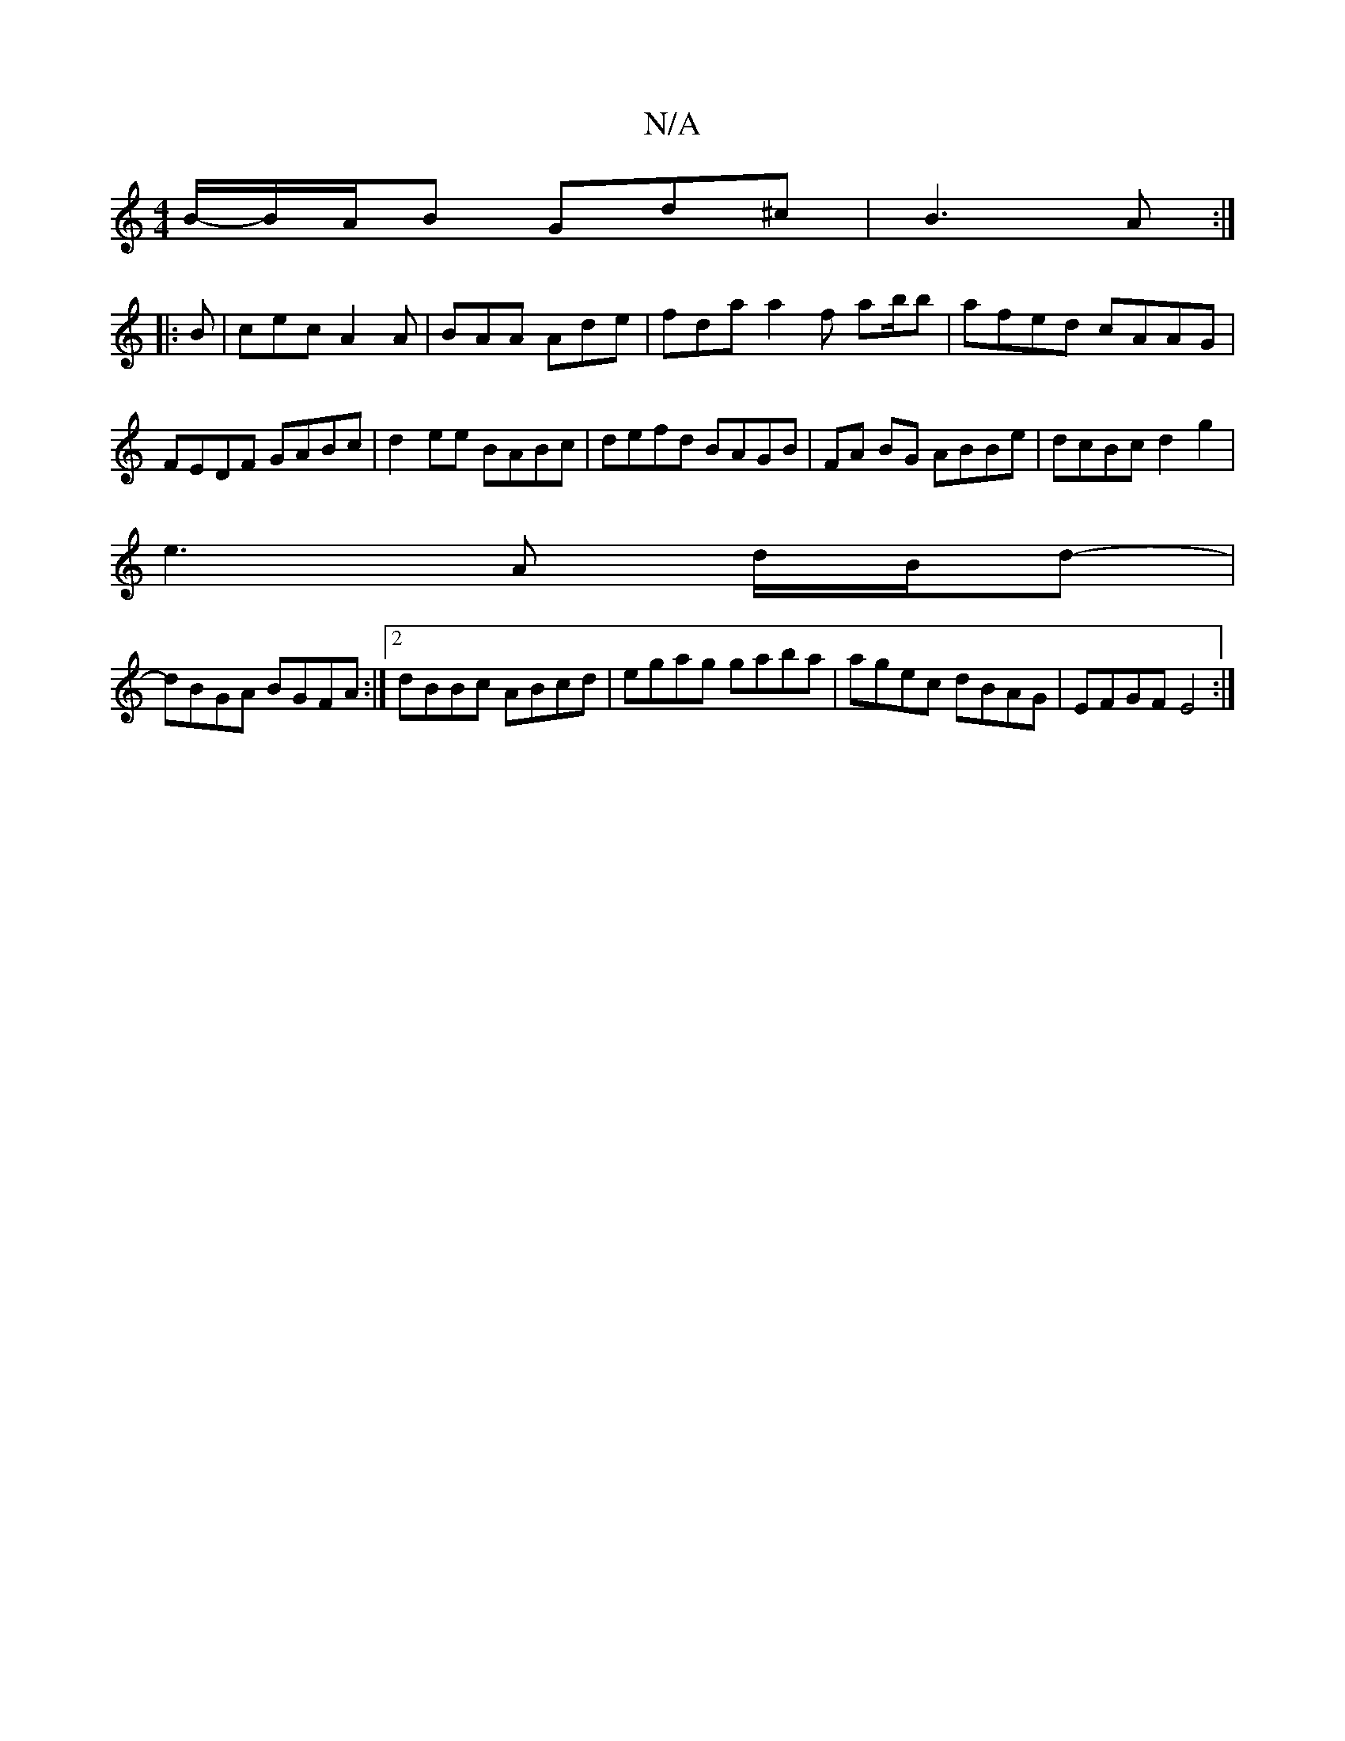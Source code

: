 X:1
T:N/A
M:4/4
R:N/A
K:Cmajor
,/B/-B/A/B Gd^c | B3 A :|
|: B |cec A2A | BAA Ade | fda a2f ab/b|afed cAAG|FEDF GABc|d2ee BABc|defd BAGB|FA BG ABBe|dcBc d2g2|
e3A d/B/d- |
dBGA BGFA:|2 dBBc ABcd| egag gaba | agec dBAG| EFGF E4 :|

(